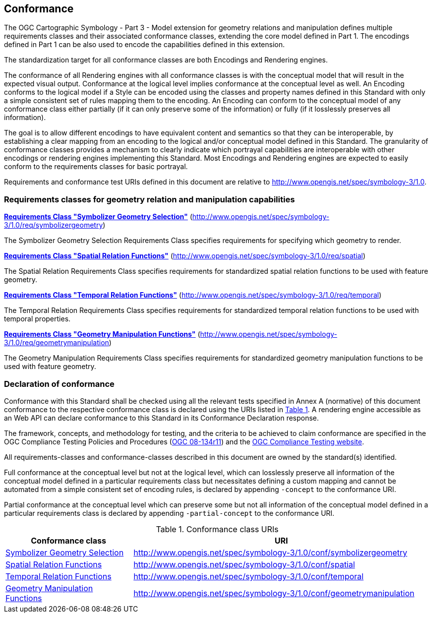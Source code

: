 == Conformance

The OGC Cartographic Symbology - Part 3 - Model extension for geometry relations and manipulation defines multiple requirements classes and their associated conformance classes, extending the core model
defined in Part 1. The encodings defined in Part 1 can be also used to encode the capabilities defined in this extension.

The standardization target for all conformance classes are both Encodings and Rendering engines.

The conformance of all Rendering engines with all conformance classes is with the conceptual model that will result in the expected visual output.
Conformance at the logical level implies conformance at the conceptual level as well.
An Encoding conforms to the logical model if a Style can be encoded using the classes and property names defined in this Standard with only a simple consistent set of rules mapping them to the encoding.
An Encoding can conform to the conceptual model of any conformance class either partially (if it can only preserve some of the information) or fully (if it losslessly preserves all information).

The goal is to allow different encodings to have equivalent content and semantics so that they can be interoperable, by establishing a clear mapping from an encoding
to the logical and/or conceptual model defined in this Standard. The granularity of conformance classes provides a mechanism to clearly indicate which portrayal capabilities
are interoperable with other encodings or rendering engines implementing this Standard.
Most Encodings and Rendering engines are expected to easily conform to the requirements classes for basic portrayal.

Requirements and conformance test URIs defined in this document are relative to http://www.opengis.net/spec/symbology-3/1.0.

=== Requirements classes for geometry relation and manipulation capabilities

*<<rc-symbolizer-geometry,Requirements Class "Symbolizer Geometry Selection">>* (http://www.opengis.net/spec/symbology-3/1.0/req/symbolizergeometry)

The Symbolizer Geometry Selection Requirements Class specifies requirements for specifying which geometry to render.

*<<rc-spatial,Requirements Class "Spatial Relation Functions">>* (http://www.opengis.net/spec/symbology-3/1.0/req/spatial)

The Spatial Relation Requirements Class specifies requirements for standardized spatial relation functions to be used with feature geometry.

*<<rc-temporal,Requirements Class "Temporal Relation Functions">>* (http://www.opengis.net/spec/symbology-3/1.0/req/temporal)

The Temporal Relation Requirements Class specifies requirements for standardized temporal relation functions to be used with temporal properties.

*<<rc-geometrymanipulation,Requirements Class "Geometry Manipulation Functions">>* (http://www.opengis.net/spec/symbology-3/1.0/req/geometrymanipulation)

The Geometry Manipulation Requirements Class specifies requirements for standardized geometry manipulation functions to be used with feature geometry.

=== Declaration of conformance

Conformance with this Standard shall be checked using all the relevant tests specified in Annex A (normative) of this document conformance to the respective conformance class is declared using the URIs listed
in <<table_conformance_urls>>. A rendering engine accessible as an Web API can declare conformance to this Standard in its Conformance Declaration response.

The framework, concepts, and methodology for testing, and the criteria to be achieved to claim conformance are specified in the
OGC Compliance Testing Policies and Procedures (https://docs.ogc.org/pol/08-134r11.html[OGC 08-134r11]) and the https://www.ogc.org/compliance[OGC Compliance Testing website].

All requirements-classes and conformance-classes described in this document are owned by the standard(s) identified.

Full conformance at the conceptual level but not at the logical level, which can losslessly preserve all information of the conceptual model defined in a particular requirements class
but necessitates defining a custom mapping and cannot be automated from a simple consistent set of encoding rules, is declared by appending `-concept` to the conformance URI.

Partial conformance at the conceptual level which can preserve some but not all information of the conceptual model defined in a particular requirements class
is declared by appending `-partial-concept` to the conformance URI.

[#table_conformance_urls,reftext='{table-caption} {counter:table-num}']
.Conformance class URIs
[cols="30,70",options="header"]
|===
| Conformance class                                               |URI
|<<rc-geometry-symbolizer,Symbolizer Geometry Selection>>         |http://www.opengis.net/spec/symbology-3/1.0/conf/symbolizergeometry
|<<rc-spatial,Spatial Relation Functions>>                        |http://www.opengis.net/spec/symbology-3/1.0/conf/spatial
|<<rc-temporal,Temporal Relation Functions>>                      |http://www.opengis.net/spec/symbology-3/1.0/conf/temporal
|<<rc-geometrymanipulation,Geometry Manipulation Functions>>      |http://www.opengis.net/spec/symbology-3/1.0/conf/geometrymanipulation
|===
